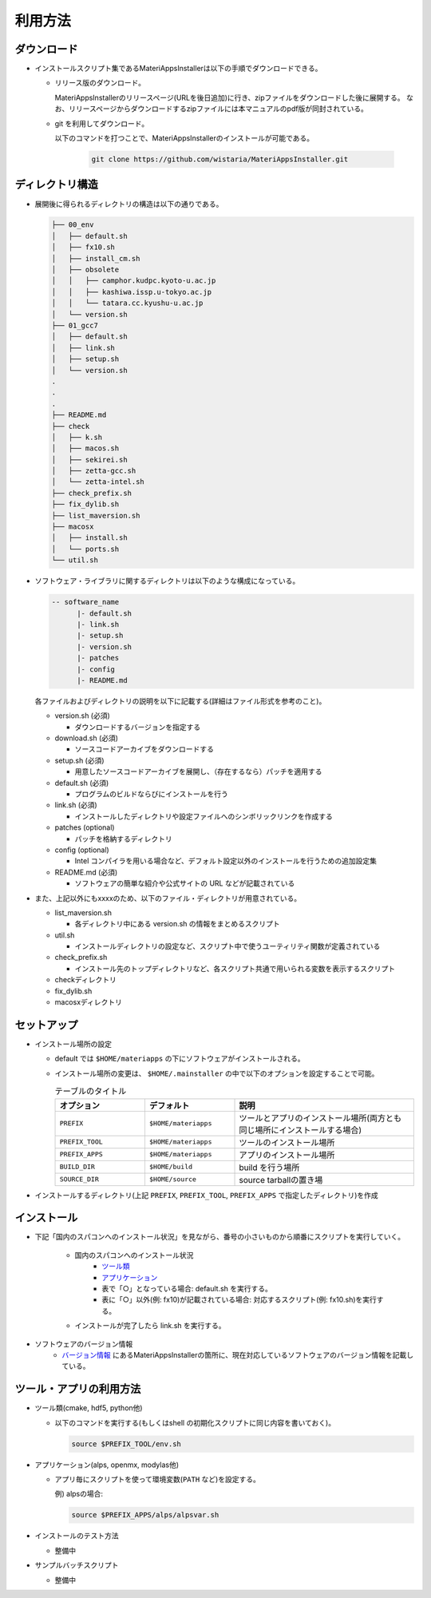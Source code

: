 ********************************
利用方法
********************************

ダウンロード
============

- インストールスクリプト集であるMateriAppsInstallerは以下の手順でダウンロードできる。
  
  - リリース版のダウンロード。

    MateriAppsInstallerのリリースページ(URLを後日追加)に行き、zipファイルをダウンロードした後に展開する。
    なお、リリースページからダウンロードするzipファイルには本マニュアルのpdf版が同封されている。

  - git を利用してダウンロード。
    
    以下のコマンドを打つことで、MateriAppsInstallerのインストールが可能である。

     .. code-block:: bash

	git clone https://github.com/wistaria/MateriAppsInstaller.git

ディレクトリ構造
=================

- 展開後に得られるディレクトリの構造は以下の通りである。

  .. code-block:: bash

		  ├── 00_env
		  │   ├── default.sh
		  │   ├── fx10.sh
		  │   ├── install_cm.sh
		  │   ├── obsolete
		  │   │   ├── camphor.kudpc.kyoto-u.ac.jp
		  │   │   ├── kashiwa.issp.u-tokyo.ac.jp
		  │   │   └── tatara.cc.kyushu-u.ac.jp
		  │   └── version.sh
		  ├── 01_gcc7
		  │   ├── default.sh
		  │   ├── link.sh
		  │   ├── setup.sh
		  │   └── version.sh
		  .
		  .
		  .
		  ├── README.md
		  ├── check
		  │   ├── k.sh
		  │   ├── macos.sh
		  │   ├── sekirei.sh
		  │   ├── zetta-gcc.sh
		  │   └── zetta-intel.sh
		  ├── check_prefix.sh
		  ├── fix_dylib.sh
		  ├── list_maversion.sh
		  ├── macosx
		  │   ├── install.sh
		  │   └── ports.sh
		  └── util.sh


- ソフトウェア・ライブラリに関するディレクトリは以下のような構成になっている。

  .. code-block:: bash

	  -- software_name
		|- default.sh
		|- link.sh
		|- setup.sh
		|- version.sh
		|- patches 
	  	|- config 
		|- README.md
 

  各ファイルおよびディレクトリの説明を以下に記載する(詳細はファイル形式を参考のこと)。    

  - version.sh (必須)

    - ダウンロードするバージョンを指定する

  - download.sh (必須)

    - ソースコードアーカイブをダウンロードする

  - setup.sh (必須)

    - 用意したソースコードアーカイブを展開し、（存在するなら）パッチを適用する

  - default.sh (必須)

    - プログラムのビルドならびにインストールを行う

  - link.sh (必須)

    - インストールしたディレクトリや設定ファイルへのシンボリックリンクを作成する

  - patches (optional)

    - パッチを格納するディレクトリ

  - config (optional)

    - Intel コンパイラを用いる場合など、デフォルト設定以外のインストールを行うための追加設定集

  - README.md (必須)

    - ソフトウェアの簡単な紹介や公式サイトの URL などが記載されている

- また、上記以外にもxxxxのため、以下のファイル・ディレクトリが用意されている。

  - list_maversion.sh

    - 各ディレクトリ中にある version.sh の情報をまとめるスクリプト

  - util.sh

    - インストールディレクトリの設定など、スクリプト中で使うユーティリティ関数が定義されている

  - check_prefix.sh

    - インストール先のトップディレクトリなど、各スクリプト共通で用いられる変数を表示するスクリプト

  - checkディレクトリ

  - fix_dylib.sh

  - macosxディレクトリ


セットアップ
============

-  インストール場所の設定

   -  default では ``$HOME/materiapps`` の下にソフトウェアがインストールされる。
   -  インストール場所の変更は、 ``$HOME/.mainstaller`` の中で以下のオプションを設定することで可能。

      .. csv-table:: テーブルのタイトル
	 :header: "オプション", "デフォルト", "説明"
	 :widths: 15, 15, 30

         ``PREFIX`` , ``$HOME/materiapps``,  ツールとアプリのインストール場所(両方とも同じ場所にインストールする場合)
         ``PREFIX_TOOL`` , ``$HOME/materiapps`` ,ツールのインストール場所
         ``PREFIX_APPS`` , ``$HOME/materiapps`` ,アプリのインストール場所
         ``BUILD_DIR`` , ``$HOME/build`` ,build を行う場所
         ``SOURCE_DIR`` , ``$HOME/source`` ,source tarballの置き場

-  インストールするディレクトリ(上記 ``PREFIX``, ``PREFIX_TOOL``, ``PREFIX_APPS`` で指定したディレクトリ)を作成

インストール
============

-  下記「国内のスパコンへのインストール状況」を見ながら、番号の小さいものから順番にスクリプトを実行していく。

    - 国内のスパコンへのインストール状況
       - `ツール類 <https://docs.google.com/spreadsheets/u/0/d/1ykttehDs9vn8XljJ6YE0bwsdjBMjw5sGTjFkVMygjHs/pub?single=true&gid=1&output=html>`_ 
       - `アプリケーション <https://docs.google.com/spreadsheets/u/0/d/1ykttehDs9vn8XljJ6YE0bwsdjBMjw5sGTjFkVMygjHs/pub?single=true&gid=2&output=html>`_
       - 表で「○」となっている場合: default.sh を実行する。
       - 表に「○」以外(例: fx10)が記載されている場合: 対応するスクリプト(例: fx10.sh)を実行する。

    - インストールが完了したら link.sh を実行する。

- ソフトウェアのバージョン情報
    -  `バージョン情報 <https://1drv.ms/x/s!Aiwat40kj6WrmBHroPX3n3Uft8cO>`_ にあるMateriAppsInstallerの箇所に、現在対応しているソフトウェアのバージョン情報を記載している。


ツール・アプリの利用方法
==========================

-  ツール類(cmake, hdf5, python他)
   
   - 以下のコマンドを実行する(もしくはshell の初期化スクリプトに同じ内容を書いておく)。

     .. code-block:: bash

	source $PREFIX_TOOL/env.sh

-  アプリケーション(alps, openmx, modylas他)

   -  アプリ毎にスクリプトを使って環境変数(``PATH`` など)を設定する。
    
      例) alpsの場合:

      .. code-block:: bash

	 source $PREFIX_APPS/alps/alpsvar.sh

-  インストールのテスト方法

   -  整備中

-  サンプルバッチスクリプト

   -  整備中
